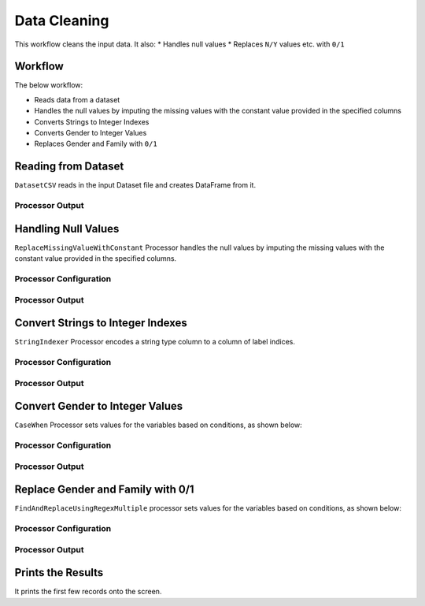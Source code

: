 Data Cleaning
=============

This workflow cleans the input data. 
It also:
* Handles null values
* Replaces ``N/Y`` values etc. with ``0/1``


Workflow
-------

The below workflow:

* Reads data from a dataset
* Handles the null values by imputing the missing values with the constant value provided in the specified columns
* Converts Strings to Integer Indexes
* Converts Gender to Integer Values
* Replaces Gender and Family with ``0/1``


.. figure:: ../../_assets/tutorials/data-engineering/data-cleaning/Capture1.PNG
   :alt: DataCleaning
   :width: 90%
   
Reading from Dataset
---------------------

``DatasetCSV`` reads in the input Dataset file and creates DataFrame from it.


Processor Output
^^^^^^

.. figure:: ../../_assets/tutorials/data-engineering/data-cleaning/Capture2.PNG
   :alt: DataCleaning
   :width: 90%   
   
   
Handling Null Values
------------

``ReplaceMissingValueWithConstant`` Processor handles the null values by imputing the missing values with the constant value provided in the specified columns.

Processor Configuration
^^^^^^^^^^^^^^^^^^

.. figure:: ../../_assets/tutorials/data-engineering/data-cleaning/Capture3.PNG
   :alt: DataCleaning
   :width: 90%

Processor Output
^^^^^^

.. figure:: ../../_assets/tutorials/data-engineering/data-cleaning/Capture4.PNG
   :width: 90%
  

Convert Strings to Integer Indexes
------------

``StringIndexer`` Processor encodes a string type column to a column of label indices.

Processor Configuration
^^^^^^^^^^^^^^^^^^

.. figure:: ../../_assets/tutorials/data-engineering/data-cleaning/Capture5.PNG
   :alt: DataCleaning
   :width: 90%

Processor Output
^^^^^^

.. figure:: ../../_assets/tutorials/data-engineering/data-cleaning/Capture6.PNG
   :width: 90%

   
Convert Gender to Integer Values
------------

``CaseWhen`` Processor sets values for the variables based on conditions, as shown below:

Processor Configuration
^^^^^^^^^^^^^^^^^^

.. figure:: ../../_assets/tutorials/data-engineering/data-cleaning/Capture7.PNG
   :alt: DataCleaning
   :width: 90%

Processor Output
^^^^^^

.. figure:: ../../_assets/tutorials/data-engineering/data-cleaning/Capture8.PNG
   :width: 90%
   
Replace Gender and Family with 0/1
------------

``FindAndReplaceUsingRegexMultiple`` processor sets values for the variables based on conditions, as shown below:

Processor Configuration
^^^^^^^^^^^^^^^^^^

.. figure:: ../../_assets/tutorials/data-engineering/data-cleaning/Capture9.PNG
   :alt: DataCleaning
   :width: 90%

Processor Output
^^^^^^

.. figure:: ../../_assets/tutorials/data-engineering/data-cleaning/Capture10.PNG
   :alt: DataCleaning
   :width: 90%
   
   
Prints the Results
------------------

It prints the first few records onto the screen.
